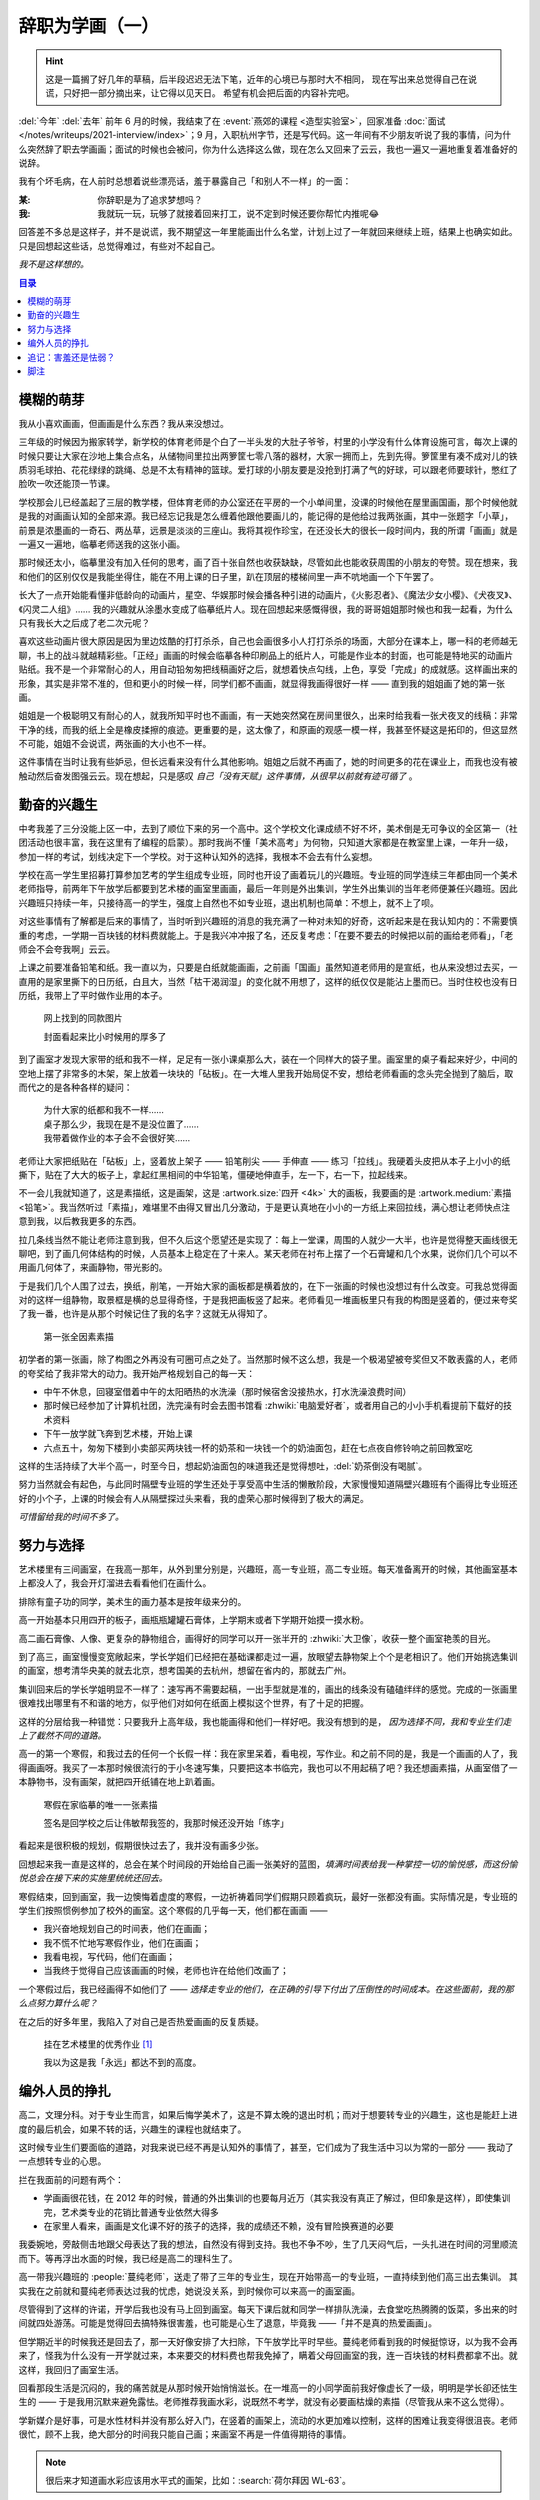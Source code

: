 ================
辞职为学画（一）
================

.. post:: 2023-12-10
   :tags: 生活,绘画
   :author: LA
   :language: zh_CN
   :category: 辞职为学画
   :location: 杭州

.. hint::

   这是一篇搁了好几年的草稿，后半段迟迟无法下笔，近年的心境已与那时大不相同，
   现在写出来总觉得自己在说谎，只好把一部分摘出来，让它得以见天日。
   希望有机会把后面的内容补完吧。

.. centered:: :del:`如果有哪一天我获得了幸福，我就再也不画画了。`

:del:`今年` :del:`去年` 前年 6 月的时候，我结束了在 :event:`燕郊的课程 <造型实验室>`，回家准备 :doc:`面试 </notes/writeups/2021-interview/index>`；9 月，入职杭州字节，还是写代码。这一年间有不少朋友听说了我的事情，问为什么突然辞了职去学画画；面试的时候也会被问，你为什么选择这么做，现在怎么又回来了云云，我也一遍又一遍地重复着准备好的说辞。

我有个坏毛病，在人前时总想着说些漂亮话，羞于暴露自己「和别人不一样」的一面：

:某: 你辞职是为了追求梦想吗？
:我: 我就玩一玩，玩够了就接着回来打工，说不定到时候还要你帮忙内推呢😂️

回答差不多总是这样子，并不是说谎，我不期望这一年里能画出什么名堂，计划上过了一年就回来继续上班，结果上也确实如此。只是回想起这些话，总觉得难过，有些对不起自己。

*我不是这样想的。*

.. contents:: 目录
   :local:

模糊的萌芽
==========

我从小喜欢画画，但画画是什么东西？我从来没想过。

三年级的时候因为搬家转学，新学校的体育老师是个白了一半头发的大肚子爷爷，村里的小学没有什么体育设施可言，每次上课的时候只要让大家在沙地上集合点名，从储物间里拉出两箩筐七零八落的器材，大家一拥而上，先到先得。箩筐里有凑不成对儿的铁质羽毛球拍、花花绿绿的跳绳、总是不太有精神的篮球。爱打球的小朋友要是没抢到打满了气的好球，可以跟老师要球针，憋红了脸吹一吹还能顶一节课。

学校那会儿已经盖起了三层的教学楼，但体育老师的办公室还在平房的一个小单间里，没课的时候他在屋里画国画，那个时候他就是我的对画画认知的全部来源。我已经忘记我是怎么缠着他跟他要画儿的，能记得的是他给过我两张画，其中一张题字「小草」，前景是浓墨画的一奇石、两丛草，远景是淡淡的三座山。我将其视作珍宝，在还没长大的很长一段时间内，我的所谓「画画」就是一遍又一遍地，临摹老师送我的这张小画。

那时候还太小，临摹里没有加入任何的思考，画了百十张自然也收获缺缺，尽管如此也能收获周围的小朋友的夸赞。现在想来，我和他们的区别仅仅是我能坐得住，能在不用上课的日子里，趴在顶层的楼梯间里一声不吭地画一个下午罢了。

长大了一点开始能看懂非低龄向的动画片，星空、华娱那时候会播各种引进的动画片，《火影忍者》、《魔法少女小樱》、《犬夜叉》、《闪灵二人组》…… 我的兴趣就从涂墨水变成了临摹纸片人。现在回想起来感慨得很，我的哥哥姐姐那时候也和我一起看，为什么只有我长大之后成了老二次元呢？

喜欢这些动画片很大原因是因为里边炫酷的打打杀杀，自己也会画很多小人打打杀杀的场面，大部分在课本上，哪一科的老师越无聊，书上的战斗就越精彩些。「正经」画画的时候会临摹各种印刷品上的纸片人，可能是作业本的封面，也可能是特地买的动画片贴纸。我不是一个非常耐心的人，用自动铅匆匆把线稿画好之后，就想着快点勾线，上色，享受「完成」的成就感。这样画出来的形象，其实是非常不准的，但和更小的时候一样，同学们都不画画，就显得我画得很好一样 —— 直到我的姐姐画了她的第一张画。

姐姐是一个极聪明又有耐心的人，就我所知平时也不画画，有一天她突然窝在房间里很久，出来时给我看一张犬夜叉的线稿：非常干净的线，而我的纸上全是橡皮揉擦的痕迹。更重要的是，这太像了，和原画的观感一模一样，我甚至怀疑这是拓印的，但这显然不可能，姐姐不会说谎，两张画的大小也不一样。

这件事情在当时让我有些妒忌，但长远看来没有什么其他影响。姐姐之后就不再画了，她的时间更多的花在课业上，而我也没有被触动然后奋发图强云云。现在想起，只是感叹 *自己「没有天赋」这件事情，从很早以前就有迹可循了* 。

勤奋的兴趣生
============

中考我差了三分没能上区一中，去到了顺位下来的另一个高中。这个学校文化课成绩不好不坏，美术倒是无可争议的全区第一（社团活动也很丰富，我在这里有了编程的启蒙）。那时我尚不懂「美术高考」为何物，只知道大家都是在教室里上课，一年升一级，参加一样的考试，划线决定下一个学校。对于这种认知外的选择，我根本不会去有什么妄想。

学校在高一学生里招募打算参加艺考的学生组成专业班，同时也开设了画着玩儿的兴趣班。专业班的同学连续三年都由同一个美术老师指导，前两年下午放学后都要到艺术楼的画室里画画，最后一年则是外出集训，学生外出集训的当年老师便兼任兴趣班。因此兴趣班只持续一年，只接待高一的学生，强度上自然也不如专业班，退出机制也简单：不想上，就不上了呗。

对这些事情有了解都是后来的事情了，当时听到兴趣班的消息的我充满了一种对未知的好奇，这听起来是在我认知内的：不需要慎重的考虑，一学期一百块钱的材料费就能上。于是我兴冲冲报了名，还反复考虑：「在要不要去的时候把以前的画给老师看」，「老师会不会夸我啊」云云。

上课之前要准备铅笔和纸。我一直以为，只要是白纸就能画画，之前画「国画」虽然知道老师用的是宣纸，也从来没想过去买，一直用的是家里撕下的日历纸，白且大，当然「枯干渴润湿」的变化就不用想了，这样的纸仅仅是能沾上墨而已。当时住校也没有日历纸，我带上了平时做作业用的本子。

.. figure:: /_images/resign-for-painting/14340257593_652377082.jpg
   :width: 70%

   网上找到的同款图片

   封面看起来比小时候用的厚多了

到了画室才发现大家带的纸和我不一样，足足有一张小课桌那么大，装在一个同样大的袋子里。画室里的桌子看起来好少，中间的空地上摆了非常多的木架，架上放着一块块的「砧板」。在一大堆人里我开始局促不安，想给老师看画的念头完全抛到了脑后，取而代之的是各种各样的疑问：

   | 为什大家的纸都和我不一样……
   | 桌子那么少，我现在是不是没位置了……
   | 我带着做作业的本子会不会很好笑……

老师让大家把纸贴在「砧板」上，竖着放上架子 —— 铅笔削尖 —— 手伸直 —— 练习「拉线」。我硬着头皮把从本子上小小的纸撕下，贴在了大大的板子上，拿起红黑相间的中华铅笔，僵硬地伸直手，左一下，右一下，拉起线来。

不一会儿我就知道了，这是素描纸，这是画架，这是 :artwork.size:`四开 <4k>` 大的画板，我要画的是 :artwork.medium:`素描 <铅笔>`。我当然听过「素描」，难堪里不由得又冒出几分激动，于是更认真地在小小的一方纸上来回拉线，满心想让老师快点注意到我，以后教我更多的东西。

拉几条线当然不能让老师注意到我，但不久后这个愿望还是实现了：每上一堂课，周围的人就少一大半，也许是觉得整天画线很无聊吧，到了画几何体结构的时候，人员基本上稳定在了十来人。某天老师在衬布上摆了一个石膏罐和几个水果，说你们几个可以不用画几何体了，来画静物，带光影的。

于是我们几个人围了过去，换纸，削笔，一开始大家的画板都是横着放的，在下一张画的时候也没想过有什么改变。可我总觉得面对的这样一组静物，取景框是横的总显得奇怪，于是我把画板竖了起来。老师看见一堆画板里只有我的构图是竖着的，便过来夸奖了我一番，也许是从那个时候记住了我的名字？这就无从得知了。

.. figure:: /_images/resign-for-painting/1634486382099.jpg
   :width: 70%

   第一张全因素素描

初学者的第一张画，除了构图之外再没有可圈可点之处了。当然那时候不这么想，我是一个极渴望被夸奖但又不敢表露的人，老师的夸奖给了我非常大的动力。我开始严格规划自己的每一天：

- 中午不休息，回寝室借着中午的太阳晒热的水洗澡（那时候宿舍没接热水，打水洗澡浪费时间）
- 那时候已经参加了计算机社团，洗完澡有时会去图书馆看 :zhwiki:`电脑爱好者`，或者用自己的小小手机看提前下载好的技术资料
- 下午一放学就飞奔到艺术楼，开始上课
- 六点五十，匆匆下楼到小卖部买两块钱一杯的奶茶和一块钱一个的奶油面包，赶在七点夜自修铃响之前回教室吃

这样的生活持续了大半个高一，时至今日，想起奶油面包的味道我还是觉得想吐，:del:`奶茶倒没有喝腻`。

努力当然就会有起色，与此同时隔壁专业班的学生还处于享受高中生活的懒散阶段，大家慢慢知道隔壁兴趣班有个画得比专业班还好的小个子，上课的时候会有人从隔壁探过头来看，我的虚荣心那时候得到了极大的满足。

*可惜留给我的时间不多了。*

努力与选择
==========

艺术楼里有三间画室，在我高一那年，从外到里分别是，兴趣班，高一专业班，高二专业班。每天准备离开的时候，其他画室基本上都没人了，我会开灯溜进去看看他们在画什么。

排除有童子功的同学，美术生的画力基本是按年级来分的。

高一开始基本只用四开的板子，画瓶瓶罐罐石膏体，上学期末或者下学期开始摸一摸水粉。

高二画石膏像、人像、更复杂的静物组合，画得好的同学可以开一张半开的 :zhwiki:`大卫像`，收获一整个画室艳羡的目光。

到了高三，画室慢慢变宽敞起来，学长学姐们已经把在基础课都走过一遍，放眼望去静物架上个个是老相识了。他们开始挑选集训的画室，想考清华央美的就去北京，想考国美的去杭州，想留在省内的，那就去广州。

集训回来后的学长学姐明显不一样了：速写再不需要起稿，一出手型就是准的，画出的线条没有磕磕绊绊的感觉。完成的一张画里很难找出哪里有不和谐的地方，似乎他们对如何在纸面上模拟这个世界，有了十足的把握。

这样的分层给我一种错觉：只要我升上高年级，我也能画得和他们一样好吧。我没有想到的是， *因为选择不同，我和专业生们走上了截然不同的道路。*

高一的第一个寒假，和我过去的任何一个长假一样：我在家里呆着，看电视，写作业。和之前不同的是，我是一个画画的人了，我得画画呀。我买了一本那时候很流行的于小冬速写集，只要把这本书临完，我也可以不用起稿了吧？我还想画素描，从画室借了一本静物书，没有画架，就把四开纸铺在地上趴着画。

.. figure:: ../_images/resign-for-painting/IMG_0274.jpg
   :width: 70%

   寒假在家临摹的唯一一张素描

   签名是回学校之后让伟敏帮我签的，我那时候还没开始「练字」

看起来是很积极的规划，假期很快过去了，我并没有画多少张。

回想起来我一直是这样的，总会在某个时间段的开始给自己画一张美好的蓝图，*填满时间表给我一种掌控一切的愉悦感，而这份愉悦总会在接下来的实施里统统还回去。*

寒假结束，回到画室，我一边懊悔着虚度的寒假，一边祈祷着同学们假期只顾着疯玩，最好一张都没有画。实际情况是，专业班的学生们按照惯例参加了校外的画室。这个寒假的几乎每一天，他们都在画画 ——

-  我兴奋地规划自己的时间表，他们在画画；
- 我不慌不忙地写寒假作业，他们在画画；
- 我看电视，写代码，他们在画画；
- 当我终于觉得自己应该画画的时候，老师也许在给他们改画了；

一个寒假过后，我已经画得不如他们了 —— *选择走专业的他们，在正确的引导下付出了压倒性的时间成本。在这些面前，我的那么点努力算什么呢？*

在之后的好多年里，我陷入了对自己是否热爱画画的反复质疑。

.. figure:: ../_images/resign-for-painting/火狐截图_2022-03-13T12-22-12.184Z.png
   :width: 70%

   挂在艺术楼里的优秀作业 [#]_

   我以为这是我「永远」都达不到的高度。

编外人员的挣扎
==============

高二，文理分科。对于专业生而言，如果后悔学美术了，这是不算太晚的退出时机；而对于想要转专业的兴趣生，这也是能赶上进度的最后机会，如果不转的话，兴趣生的课程也就结束了。

这时候专业生们要面临的道路，对我来说已经不再是认知外的事情了，甚至，它们成为了我生活中习以为常的一部分 —— 我动了一点想转专业的心思。

拦在我面前的问题有两个：

- 学画画很花钱，在 2012 年的时候，普通的外出集训的也要每月近万（其实我没有真正了解过，但印象是这样），即使集训完，艺术类专业的花销比普通专业依然大得多
- 在家里人看来，画画是文化课不好的孩子的选择，我的成绩还不赖，没有冒险换赛道的必要

我委婉地，旁敲侧击地跟父母表达了我的想法，自然没有得到支持。我也不争不吵，生了几天闷气后，一头扎进在时间的河里顺流而下。等再浮出水面的时候，我已经是高二的理科生了。

高一带我兴趣班的 :people:`蔓纯老师`，送走了带了三年的专业生，现在开始带高一的专业班，一直持续到他们高三出去集训。
其实我在之前就和蔓纯老师表达过我的忧虑，她说没关系，到时候你可以来高一的画室画。

尽管得到了这样的许诺，开学后我也没有马上回到画室。每天下课后就和同学一样排队洗澡，去食堂吃热腾腾的饭菜，多出来的时间就四处游荡。可能是觉得回去搞特殊很害羞，也可能是心生了退意，毕竟我 ——「并不是真的热爱画画」。

但学期近半的时候我还是回去了，那一天好像安排了大扫除，下午放学比平时早些。蔓纯老师看到我的时候挺惊讶，以为我不会再来了，怪我为什么没有一开学就过来，本来要交的材料费也帮我免掉了，瞒着父母回画室的我，连一百块钱的材料费都拿不出。就这样，我回归了画室生活。

回看那段生活是沉闷的，我的痛苦就是从那时候开始悄悄滋长。在一堆高一的小同学面前我好像虚长了一级，明明是学长卻还怯生生的 —— 于是我用沉默来避免露怯。老师推荐我画水彩，说既然不考学，就没有必要画枯燥的素描（尽管我从来不这么觉得）。

学新媒介是好事，可是水性材料并没有那么好入门，在竖着的画架上，流动的水更加难以控制，这样的困难让我变得很沮丧。老师很忙，顾不上我，绝大部分的时间我只能自己画；来画室不再是一件值得期待的事情。

.. note:: 很后来才知道画水彩应该用水平式的画架，比如：:search:`荷尔拜因 WL-63`。

后来慢慢和画室里的一些可爱学弟熟悉了，我才不那么沉默，但没办法开心起来。 *我自然而然地升上了高二了，可我没有自然而然地变得厉害起来。* 我眼睁睁地看着隔壁同级的专业生开始画石膏，画人像，粗糙的线条慢慢收敛得干净，干瘪的造型也慢慢变得饱满。我们已经不在一条道路上了，差距越来越大本就正常。可是我却没理由地怪罪自己，把自己的止步不前和他们的飞速进步通通归咎于自己的不努力，自己不够热爱画画。

在这样的自戕里，我变得自卑，敏感，外化出来的是情绪的剧烈波动和无休止的嗜睡。那个时候的小孩总会有些别的烦恼，我也一样不缺， *这些东西后来纠集在一起，滋生了一只黑狗紧跟我至今。*

无论狗来不来，时间都不会停下脚步，高二下学期，高考的紧张感已经慢慢浮现了，我开始觉得自己不应该把多余的精力分摊在画画和编程上了，于是我退出了社团，告别了画室。

.. centered:: 待续……

追记：害羞还是怯弱？
====================

:del:`在写下这段文字的时候才我意识到，那时候最遗憾的事情既不是没有钱，也不是父母的偏见，而是我从来都没有考虑表达自己的真实感受。`

:del:`从小到大我总是被教育要懂事，给人添麻烦是不懂事，想要喜欢的东西是不懂事。等我意识到自己被塑造成了一个羞于表达需求的小孩儿时，我的脸上早就没有一点小孩子的痕迹了。`

:del:`要是我那时候那时候和父母争吵一番呢？我想要画画，我想要和他们一样变得厉害，我想要确认自己不是不喜欢画画。结局我想不会改变，可是我心里那颗不甘心的种子，就不会种下了吧。`

写下上面这段话的时候还是 21 年的年底，两年过去，我又不太赞同那时候的自己了。我一直是个极端厌恶风险的人，所谓「没有表达自己的真实感受」也只是没有下定决心想要画画，如果我表达出来了，那我又该如何和别人展示自己那不存在的决心呢？

2023 年 12 月 10 日，我觉得自己是个胆小鬼。

脚注
====

.. [#] `谷月轩 @ LOFTER 2014/11/25`__

__ https://silverrainz.lofter.com/post/39aab0_3e1e1f2

